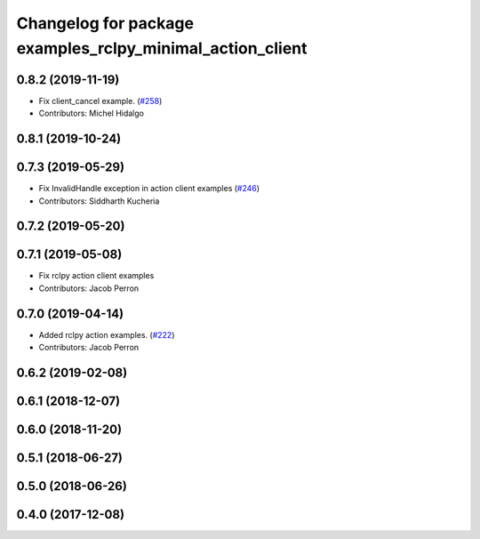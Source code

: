 ^^^^^^^^^^^^^^^^^^^^^^^^^^^^^^^^^^^^^^^^^^^^^^^^^^^^^^^^^^
Changelog for package examples_rclpy_minimal_action_client
^^^^^^^^^^^^^^^^^^^^^^^^^^^^^^^^^^^^^^^^^^^^^^^^^^^^^^^^^^

0.8.2 (2019-11-19)
------------------
* Fix client_cancel example. (`#258 <https://github.com/ros2/examples/issues/258>`_)
* Contributors: Michel Hidalgo

0.8.1 (2019-10-24)
------------------

0.7.3 (2019-05-29)
------------------
* Fix InvalidHandle exception in action client examples (`#246 <https://github.com/ros2/examples/issues/246>`_)
* Contributors: Siddharth Kucheria

0.7.2 (2019-05-20)
------------------

0.7.1 (2019-05-08)
------------------
* Fix rclpy action client examples
* Contributors: Jacob Perron

0.7.0 (2019-04-14)
------------------
* Added rclpy action examples. (`#222 <https://github.com/ros2/examples/issues/222>`_)
* Contributors: Jacob Perron

0.6.2 (2019-02-08)
------------------

0.6.1 (2018-12-07)
------------------

0.6.0 (2018-11-20)
------------------

0.5.1 (2018-06-27)
------------------

0.5.0 (2018-06-26)
------------------

0.4.0 (2017-12-08)
------------------
